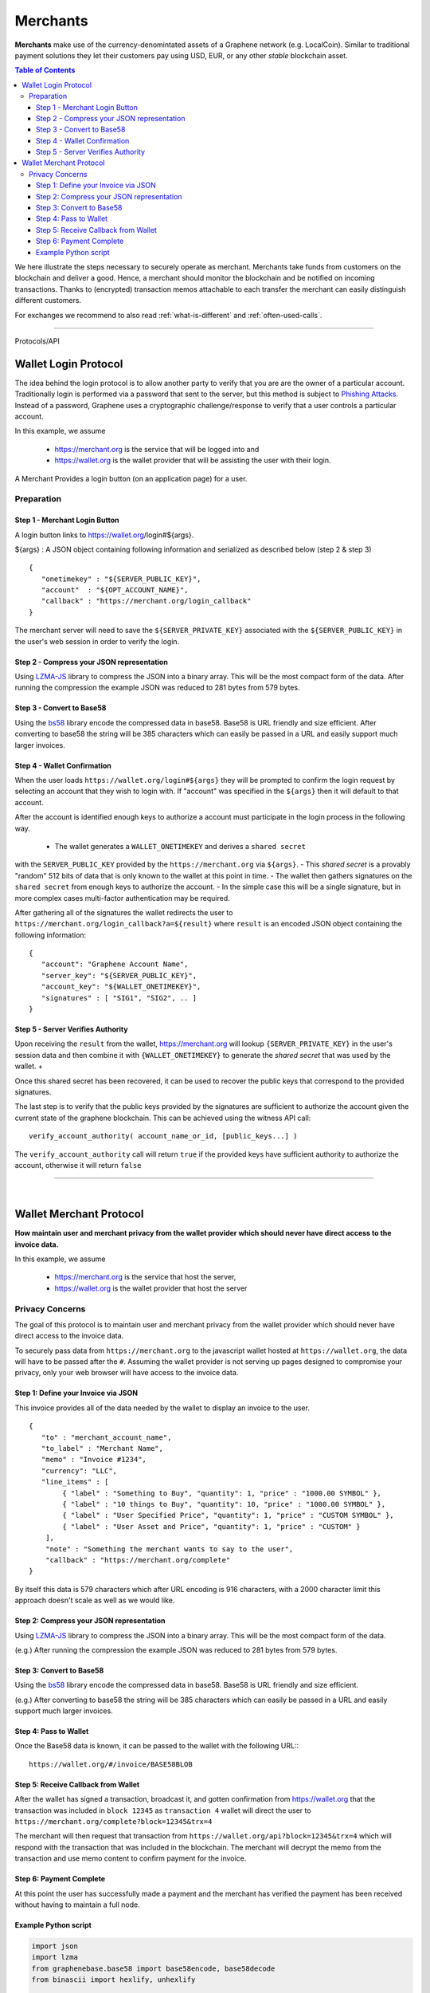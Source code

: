 
.. _usecase-merchants:

*****************
Merchants
*****************

**Merchants** make use of the currency-denomintated assets of a Graphene network
(e.g. LocalCoin). Similar to traditional payment solutions they let their
customers pay using USD, EUR, or any other *stable* blockchain asset.

.. contents:: Table of Contents
   :local:
   
   
We here illustrate the steps necessary to securely operate as merchant.
Merchants take funds from customers on the blockchain and deliver a good. Hence,
a merchant should monitor the blockchain and be notified on incoming
transactions. Thanks to (encrypted) transaction memos attachable to each
transfer the merchant can easily distinguish different customers.

For exchanges we recommend to also read :ref:`what-is-different` and
:ref:`often-used-calls`.

-----
   
   
Protocols/API


.. _merchants-case-wallet-login-protocol:

Wallet Login Protocol
=========================

The idea behind the login protocol is to allow another party to verify that you are are the owner of a particular account. Traditionally login is performed via a password that sent to the server, but this method is subject to `Phishing Attacks <https://en.wikipedia.org/wiki/Phishing>`__. Instead of a password, Graphene uses a cryptographic challenge/response to verify that a user controls a particular account.

In this example, we assume

 - https://merchant.org is the service that will be logged into and
 - https://wallet.org is the wallet provider that will be assisting the user with their login.

A Merchant Provides a login button (on an application page) for a user.

Preparation
---------------

Step 1 - Merchant Login Button
^^^^^^^^^^^^^^^^^^^^^^^^^^^^^^^^^^^^^

A login button links to https://wallet.org/login#${args}.

${args} : A JSON object containing following information and serialized as described below (step 2 & step 3)

::

    {
       "onetimekey" : "${SERVER_PUBLIC_KEY}",
       "account"  : "${OPT_ACCOUNT_NAME}",
       "callback" : "https://merchant.org/login_callback"
    }

The merchant server will need to save the ``${SERVER_PRIVATE_KEY}`` associated with the ``${SERVER_PUBLIC_KEY}`` in the user's web session in order to verify the login.

Step 2 - Compress your JSON representation
^^^^^^^^^^^^^^^^^^^^^^^^^^^^^^^^^^^^^

Using `LZMA-JS <https://github.com/nmrugg/LZMA-JS/>`__ library to compress the JSON into a binary array. This will be the most compact form of the data. After running the compression the example JSON was reduced to 281 bytes from 579 bytes.

Step 3 - Convert to Base58
^^^^^^^^^^^^^^^^^^^^^^^^^^^^^^^^^^^^^

Using the `bs58 <http://cryptocoinjs.com/modules/misc/bs58/>`__ library encode the compressed data in base58. Base58 is URL friendly and size efficient. After converting to base58 the string will be 385 characters which can easily be passed in a URL and easily support much larger invoices.

Step 4 - Wallet Confirmation
^^^^^^^^^^^^^^^^^^^^^^^^^^^^^^^^^^^^^

When the user loads ``https://wallet.org/login#${args}`` they will be prompted to confirm the login request by selecting an account that they wish to login with. If "account" was specified in the ``${args}`` then it will default to that account.

After the account is identified enough keys to authorize a account must participate in the login process in the following way.

 - The wallet generates a ``WALLET_ONETIMEKEY`` and derives a ``shared secret``
with the ``SERVER_PUBLIC_KEY`` provided by the ``https://merchant.org`` via
``${args}``. 
- This `shared secret` is a provably "random" 512 bits of data that is only known to the wallet at this point in time. 
- The wallet then gathers signatures on the ``shared secret`` from enough keys to authorize the account. 
- In the simple case this will be a single signature, but in more complex cases multi-factor authentication may be required.

After gathering all of the signatures the wallet redirects the user to ``https://merchant.org/login_callback?a=${result}`` where ``result`` is an encoded JSON object containing the following information:

::

    {
       "account": "Graphene Account Name",
       "server_key": "${SERVER_PUBLIC_KEY}",
       "account_key": "${WALLET_ONETIMEKEY}",
       "signatures" : [ "SIG1", "SIG2", .. ]
    }

Step 5 - Server Verifies Authority
^^^^^^^^^^^^^^^^^^^^^^^^^^^^^^^^^^^^^

Upon receiving the ``result`` from the wallet, https://merchant.org will lookup ``{SERVER_PRIVATE_KEY}`` in the user's session data and then combine it with ``{WALLET_ONETIMEKEY}`` to generate the *shared secret* that was used by the wallet. +

Once this shared secret has been recovered, it can be used to recover the public keys that correspond to the provided signatures.

The last step is to verify that the public keys provided by the signatures are sufficient to authorize the account given the current state of the graphene blockchain. This can be achieved using the witness API call::

    verify_account_authority( account_name_or_id, [public_keys...] )

The ``verify_account_authority`` call will return ``true`` if the provided keys
have sufficient authority to authorize the account, otherwise it will return
``false``


---------------------

|

.. _merchants-case-wallet-merchant-protocol:

Wallet Merchant Protocol
==========================

**How maintain user and merchant privacy from the wallet provider which should never have direct access to the invoice data.**


In this example, we assume

 - https://merchant.org is the service that host the server,
 - https://wallet.org is the wallet provider that host the server
 
Privacy Concerns
-----------------------------

The goal of this protocol is to maintain user and merchant privacy from the wallet provider which should never have direct access to the invoice data.

To securely pass data from ``https://merchant.org`` to the javascript wallet
hosted at ``https://wallet.org``, the data will have to be passed after the
``#``. Assuming the wallet provider is not serving up pages designed to
compromise your privacy, only your web browser will have access to the invoice
data.

Step 1: Define your Invoice via JSON
^^^^^^^^^^^^^^^^^^^^^^^^^^^^^^^^^

This invoice provides all of the data needed by the wallet to display an invoice
to the user.

::

    {
       "to" : "merchant_account_name",
       "to_label" : "Merchant Name",
       "memo" : "Invoice #1234",
       "currency": "LLC",
       "line_items" : [
            { "label" : "Something to Buy", "quantity": 1, "price" : "1000.00 SYMBOL" },
            { "label" : "10 things to Buy", "quantity": 10, "price" : "1000.00 SYMBOL" },
            { "label" : "User Specified Price", "quantity": 1, "price" : "CUSTOM SYMBOL" },
            { "label" : "User Asset and Price", "quantity": 1, "price" : "CUSTOM" }
        ],
        "note" : "Something the merchant wants to say to the user",
        "callback" : "https://merchant.org/complete"
    }

By itself this data is 579 characters which after URL encoding is 916
characters, with a 2000 character limit this approach doesn't scale as
well as we would like.

Step 2: Compress your JSON representation
^^^^^^^^^^^^^^^^^^^^^^^^^^^^^^^^^

Using `LZMA-JS <https://github.com/nmrugg/LZMA-JS/>`_ library to
compress the JSON into a binary array. This will be the most compact form of the data.

(e.g.) After running the compression the example JSON was reduced to 281 bytes from 579 bytes.

Step 3: Convert to Base58
^^^^^^^^^^^^^^^^^^^^^^^^^^^^^^^^^

Using the `bs58 <http://cryptocoinjs.com/modules/misc/bs58/>`__ library
encode the compressed data in base58. Base58 is URL friendly and size efficient.

(e.g.) After converting to base58 the string will be 385 characters which can easily be passed in a URL and easily support much larger invoices.

Step 4: Pass to Wallet
^^^^^^^^^^^^^^^^^^^^^^^^^^^^^^^^^

Once the Base58 data is known, it can be passed to the wallet with the
following URL:::

    https://wallet.org/#/invoice/BASE58BLOB

Step 5: Receive Callback from Wallet
^^^^^^^^^^^^^^^^^^^^^^^^^^^^^^^^^

After the wallet has signed a transaction, broadcast it, and gotten
confirmation from https://wallet.org that the transaction was included
in ``block 12345`` as ``transaction 4`` wallet will direct the user to
``https://merchant.org/complete?block=12345&trx=4``

The merchant will then request that transaction from
``https://wallet.org/api?block=12345&trx=4`` which will respond with the
transaction that was included in the blockchain. The merchant will decrypt the
memo from the transaction and use memo content to confirm payment for the
invoice.

Step 6: Payment Complete
^^^^^^^^^^^^^^^^^^^^^^^^^^^^^^^^^

At this point the user has successfully made a payment and the merchant
has verified the payment has been received without having to maintain a
full node.

Example Python script
^^^^^^^^^^^^^^^^^^^^^^^^^^^^^^^^^

.. code-block:: python

    import json
    import lzma
    from graphenebase.base58 import base58encode, base58decode
    from binascii import hexlify, unhexlify

    invoice = {
        "to": "localcoineurope",
        "to_label": "LocalCoin Europre",
        "currency": "EUR",
        "memo": "Invoice #1234",
        "line_items": [
            {"label": "Something to Buy", "quantity": 1, "price": "10.00"},
            {"label": "10 things to Buy", "quantity": 10, "price": "1.00"}
        ],
        "note": "Payment for reading awesome documentation",
        "callback": "https://localcoin.eu/complete"
    }

    compressed = lzma.compress(bytes(json.dumps(invoice), 'utf-8'), format=lzma.FORMAT_ALONE)
    b58 = base58encode(hexlify(compressed).decode('utf-8'))
    url = "https://localcoin.openledger.info/#/invoice/%s" % b58

    print(url)

   


|

